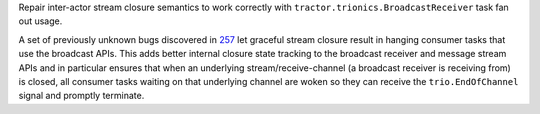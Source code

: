 Repair inter-actor stream closure semantics to work correctly with
``tractor.trionics.BroadcastReceiver`` task fan out usage.

A set of previously unknown bugs discovered in `257
<https://github.com/goodboy/tractor/pull/257>`_ let graceful stream
closure result in hanging consumer tasks that use the broadcast APIs.
This adds better internal closure state tracking to the broadcast
receiver and message stream APIs and in particular ensures that when an
underlying stream/receive-channel (a broadcast receiver is receiving
from) is closed, all consumer tasks waiting on that underlying channel
are woken so they can receive the ``trio.EndOfChannel`` signal and
promptly terminate.
